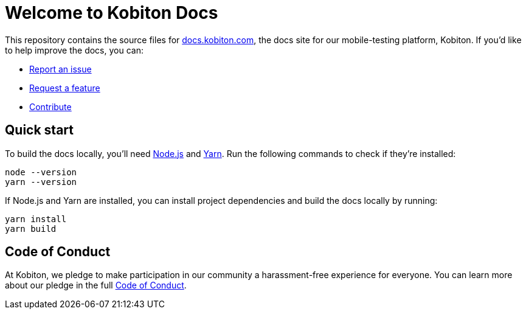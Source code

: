 = Welcome to Kobiton Docs

This repository contains the source files for link:https://docs.kobiton.com/[docs.kobiton.com], the docs site for our mobile-testing platform, Kobiton. If you'd like to help improve the docs, you can:

- link:https://github.com/kobiton/documentation/issues/new?assignees=&labels=&template=report-an-issue.md&title=[Report an issue]
- link:https://github.com/kobiton/documentation/issues/new?assignees=&labels=&template=request-a-feature.md&title=[Request a feature]
- xref:CONTRIBUTE.adoc[Contribute]

== Quick start

To build the docs locally, you'll need link:https://nodejs.org/[Node.js] and link:https://yarnpkg.com/[Yarn]. Run the following commands to check if they're installed:

[source,shell]
----
node --version
yarn --version
----

If Node.js and Yarn are installed, you can install project dependencies and build the docs locally by running:

[source,shell]
----
yarn install
yarn build
----

== Code of Conduct

At Kobiton, we pledge to make participation in our
community a harassment-free experience for everyone. You can learn more about our pledge in the full xref:CODE_OF_CONDUCT.adoc[Code of Conduct].
